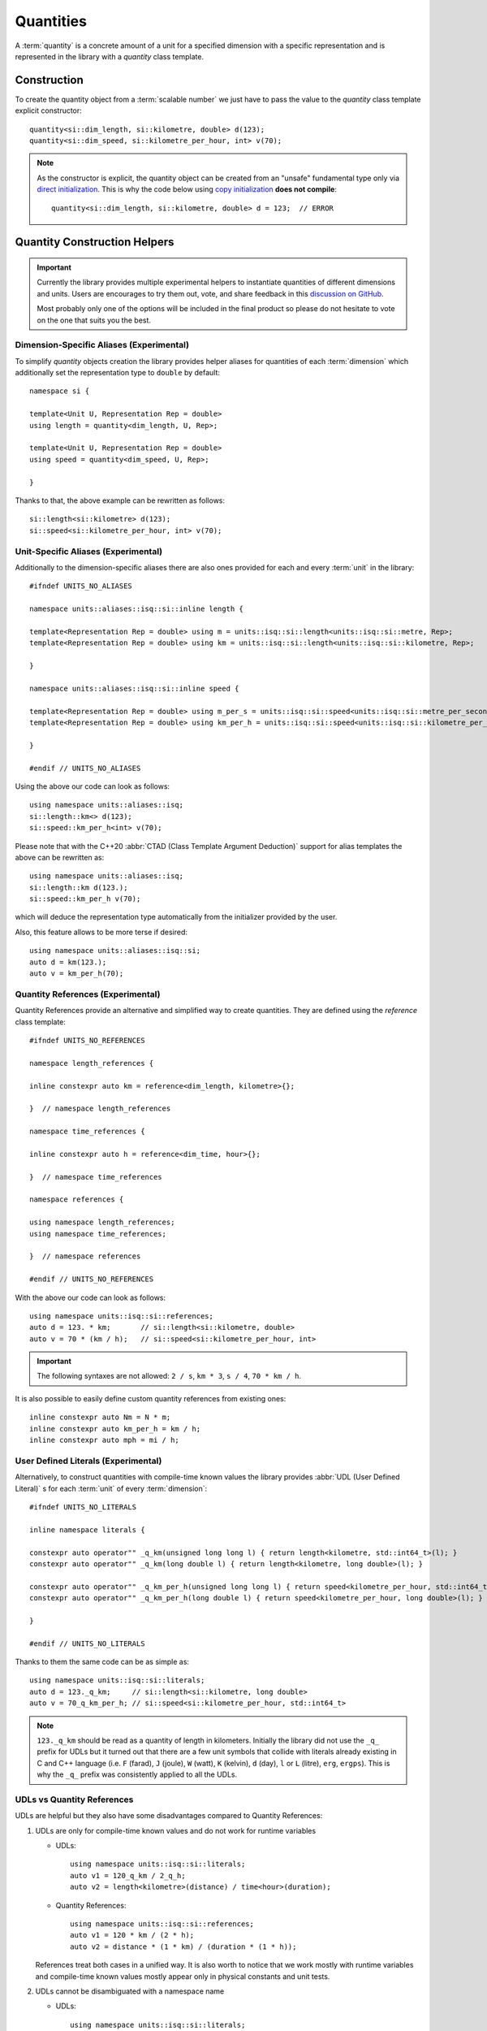 .. namespace:: units

Quantities
==========

A :term:`quantity` is a concrete amount of a unit for a specified dimension
with a specific representation and is represented in the library with a
`quantity` class template.


Construction
------------

To create the quantity object from a :term:`scalable number` we just have to pass
the value to the `quantity` class template explicit constructor::

    quantity<si::dim_length, si::kilometre, double> d(123);
    quantity<si::dim_speed, si::kilometre_per_hour, int> v(70);

.. note::

    As the constructor is explicit, the quantity object can be created from
    an "unsafe" fundamental type only via
    `direct initialization <https://en.cppreference.com/w/cpp/language/direct_initialization>`_.
    This is why the code below using
    `copy initialization <https://en.cppreference.com/w/cpp/language/copy_initialization>`_
    **does not compile**::

        quantity<si::dim_length, si::kilometre, double> d = 123;  // ERROR


Quantity Construction Helpers
-----------------------------

.. important::

    Currently the library provides multiple experimental helpers to instantiate
    quantities of different dimensions and units. Users are encourages to try them
    out, vote, and share feedback in this
    `discussion on GitHub <https://github.com/mpusz/units/discussions/274>`_.

    Most probably only one of the options will be included in the final product so
    please do not hesitate to vote on the one that suits you the best.

Dimension-Specific Aliases (Experimental)
+++++++++++++++++++++++++++++++++++++++++

To simplify `quantity` objects creation the library provides helper aliases for
quantities of each :term:`dimension` which additionally set the representation
type to ``double`` by default::

    namespace si {

    template<Unit U, Representation Rep = double>
    using length = quantity<dim_length, U, Rep>;

    template<Unit U, Representation Rep = double>
    using speed = quantity<dim_speed, U, Rep>;

    }

Thanks to that, the above example can be rewritten as follows::

    si::length<si::kilometre> d(123);
    si::speed<si::kilometre_per_hour, int> v(70);

Unit-Specific Aliases (Experimental)
++++++++++++++++++++++++++++++++++++

Additionally to the dimension-specific aliases there are also ones provided for
each and every :term:`unit` in the library::

    #ifndef UNITS_NO_ALIASES

    namespace units::aliases::isq::si::inline length {

    template<Representation Rep = double> using m = units::isq::si::length<units::isq::si::metre, Rep>;
    template<Representation Rep = double> using km = units::isq::si::length<units::isq::si::kilometre, Rep>;

    }

    namespace units::aliases::isq::si::inline speed {

    template<Representation Rep = double> using m_per_s = units::isq::si::speed<units::isq::si::metre_per_second, Rep>;
    template<Representation Rep = double> using km_per_h = units::isq::si::speed<units::isq::si::kilometre_per_hour, Rep>;

    }

    #endif // UNITS_NO_ALIASES

Using the above our code can look as follows::

    using namespace units::aliases::isq;
    si::length::km<> d(123);
    si::speed::km_per_h<int> v(70);

Please note that with the C++20 :abbr:`CTAD (Class Template Argument Deduction)` support
for alias templates the above can be rewritten as::

    using namespace units::aliases::isq;
    si::length::km d(123.);
    si::speed::km_per_h v(70);

which will deduce the representation type automatically from the initializer provided
by the user.

Also, this feature allows to be more terse if desired::

    using namespace units::aliases::isq::si;
    auto d = km(123.);
    auto v = km_per_h(70);

Quantity References (Experimental)
++++++++++++++++++++++++++++++++++

Quantity References provide an alternative and simplified way to create quantities.
They are defined using the `reference` class template::

    #ifndef UNITS_NO_REFERENCES

    namespace length_references {

    inline constexpr auto km = reference<dim_length, kilometre>{};

    }  // namespace length_references

    namespace time_references {

    inline constexpr auto h = reference<dim_time, hour>{};

    }  // namespace time_references

    namespace references {

    using namespace length_references;
    using namespace time_references;

    }  // namespace references

    #endif // UNITS_NO_REFERENCES

With the above our code can look as follows::

    using namespace units::isq::si::references;
    auto d = 123. * km;       // si::length<si::kilometre, double>
    auto v = 70 * (km / h);   // si::speed<si::kilometre_per_hour, int>

.. important::

    The following syntaxes are not allowed:
    ``2 / s``, ``km * 3``, ``s / 4``, ``70 * km / h``.

It is also possible to easily define custom quantity references from existing ones::

    inline constexpr auto Nm = N * m;
    inline constexpr auto km_per_h = km / h;
    inline constexpr auto mph = mi / h;


User Defined Literals (Experimental)
++++++++++++++++++++++++++++++++++++

Alternatively, to construct quantities with compile-time known values the library provides
:abbr:`UDL (User Defined Literal)` s for each :term:`unit` of every :term:`dimension`::

    #ifndef UNITS_NO_LITERALS

    inline namespace literals {

    constexpr auto operator"" _q_km(unsigned long long l) { return length<kilometre, std::int64_t>(l); }
    constexpr auto operator"" _q_km(long double l) { return length<kilometre, long double>(l); }

    constexpr auto operator"" _q_km_per_h(unsigned long long l) { return speed<kilometre_per_hour, std::int64_t>(l); }
    constexpr auto operator"" _q_km_per_h(long double l) { return speed<kilometre_per_hour, long double>(l); }

    }

    #endif // UNITS_NO_LITERALS

Thanks to them the same code can be as simple as::

    using namespace units::isq::si::literals;
    auto d = 123._q_km;     // si::length<si::kilometre, long double>
    auto v = 70_q_km_per_h; // si::speed<si::kilometre_per_hour, std::int64_t>

.. note::

    ``123._q_km`` should be read as a quantity of length in kilometers. Initially the
    library did not use the ``_q_`` prefix for UDLs but it turned out that there are
    a few unit symbols that collide with literals already existing in C and C++
    language (i.e. ``F`` (farad), ``J`` (joule), ``W`` (watt), ``K`` (kelvin),
    ``d`` (day), ``l`` or ``L`` (litre), ``erg``, ``ergps``). This is why the
    ``_q_`` prefix was consistently applied to all the UDLs.

UDLs vs Quantity References
+++++++++++++++++++++++++++

UDLs are helpful but they also have some disadvantages compared to Quantity References:

1. UDLs are only for compile-time known values and do not work for runtime variables

   - UDLs::

       using namespace units::isq::si::literals;
       auto v1 = 120_q_km / 2_q_h;
       auto v2 = length<kilometre>(distance) / time<hour>(duration);

   - Quantity References::

       using namespace units::isq::si::references;
       auto v1 = 120 * km / (2 * h);
       auto v2 = distance * (1 * km) / (duration * (1 * h));

   References treat both cases in a unified way. It is also worth to notice that we work
   mostly with runtime variables and compile-time known values mostly appear only in physical
   constants and unit tests.

2. UDLs cannot be disambiguated with a namespace name

   - UDLs::

       using namespace units::isq::si::literals;
       using namespace units::isq::si::cgs::literals;
       auto d = 1_q_cm;   // FAILS TO COMPILE

   - Quantity References::

       inline constexpr auto si_cm = units::isq::si::references::cm;
       inline constexpr auto cgs_cm = units::isq::si::cgs::references::cm;

       auto d1 = 1. * si_cm;   // si::length<si::centimetre>
       auto d2 = 1. * cgs_cm;  // si::cgs::length<si::centimetre>

3. Poor control over the representation types as UDLs return only ``std::int64_t`` or
   ``long double``

   - UDLs::

       using namespace units::isq::si::literals;
       auto d1 = 123._q_km;   // si::length<si::kilometre, long double>
       auto d2 = 123_q_km;    // si::length<si::kilometre, std::int64_t>

     No possibility to obtain any other representation type. Additionally this gets contagious
     as the result of every arithmetic expression on quantities is always expanded to the common
     type of its arguments. For example `si::length<si::metre, int>(1) + 1_q_m` results in a
     `si::length<si::metre, int64_t>` type.

   - Quantity References::

       using namespace units::isq::si::references;
       auto d1 = 123. * km;   // si::length<si::kilometre, double>
       auto d2 = 123 * km;    // si::length<si::kilometre, int>
       auto d3 = 123.f * km;  // si::length<si::kilometre, float>
       auto d4 = 123.L * km;  // si::length<si::kilometre, long double>
       auto d5 = 123ul * km;  // si::length<si::kilometre, unsigned long>
       auto d6 = 123ll * km;  // si::length<si::kilometre, long long>

4. UDLs are verbose to define and standardize

   - UDLs:

     - for each unit an integral and a floating-point UDL have to be defined
     - have to be provided for unnamed derived units (i.e. ``_q_km_per_h``)

   - Quantity References:

     - one reference per unit
     - unnamed derived units are constructed from base references so no explicit
       definition is required (i.e. ``km / h``)

5. Typical UDL definition for quantities when compiled with a ``-Wsign-conversion``
   flag results in a compilation warning. This warning could be silenced with a
   ``static_cast<std::int64_t>(value)`` in every UDL, but in a such case other safety
   and security issues could be silently introduced.
   Quantity References, on the opposite, always use the exact representation type provided
   by the user so there is no chance for a truncating conversion on a quantity construction.

6. UDLs take long to compile

   - UDLs:

     Every unit requires two UDLs to be defined which in turns requires two instantiations
     of "heavy" `quantity` class template. Those are then not often used by non-UDL construction
     as most users instantiate `quantity` class template with `int` or `double` which
     again have to be separately instantiated. This has a significant impact on the compile-time
     performance.

   - Quantity References:

     `reference` class template is "cheaper" to instantiate. Additionally, every unit requires
     only one instantiation of a `reference` class template. Such pre-defined reference instance
     is then shared among all the instantiations of `quantity` class template for this specific
     unit (no matter of its representation type). With this approach we end up with much less class
     template instantiations in the application.


Quantity References vs Unit-specific Aliases
++++++++++++++++++++++++++++++++++++++++++++

1. Shadowing issues

   - Quantity References

     References occupy a pool of many short identifiers which sometimes shadow the variables,
     function arguments, or even template parameters provided by the user or other libraries. This
     results in warnings being generated by some compilers. The most restrictive here is MSVC which
     for example emits a warning of shadowing ``N`` template parameter for an array size provided
     in a header file with Newton unit included via namespace declaration in the ``main()`` program
     function (see `experimental_angle <https://github.com/mpusz/units/blob/master/example/references/experimental_angle.cpp>`_).
     In other cases user is forced to rename its local identifiers to not collide with predefined
     references (see `capacitor_time_curve <https://github.com/mpusz/units/blob/master/example/references/capacitor_time_curve.cpp>`_).

   - Unit-specific Aliases

     As aliases are defined in terms of types rather variables no major shadowing issues were found
     so far. In case of identifiers ambiguity it was always possible to disambiguate with more
     namespaces prefixed in front of the alias.

2. Adjustable verbosity

   - Quantity References

     References allow creating custom helpers for complex units. Instead of typing::

        static_assert(2 * km / (2 * (km / h)) == 1 * h);

     one can do the following::

        inline constexpr auto kmph = km / h;
        static_assert(2 * km / (2 * kmph) == 1 * h);

   - Unit-specific Aliases

     There is no need to create custom helpers for complex units as most of them are predefined in
     a library already. However, this feature also allows controlling verbosity of the code. For
     example in the below example ``d1``, ``d2``, and ``d3`` will end up being of the same type
     and having the same value::

        auto d1 = m(123.45);
        double a = 123.45;
        auto d2 = m(a);
        auto d3 = length::m(a);

3. Readability

   - Quantity References

     As long as references are easy to understand in the following code::

        auto d = 123 * m;

     it is not that nice when a variable is used instead of a compile time number::

        constexpr Speed auto avg_speed(double d, double t)
        {
          using namespace units::isq::si::length_references;
          using namespace units::isq::si::time_references;
          return d * m / (t * s);
        }

     Notice that if ``using namespace units::isq::si::references;`` was used instead above it could
     cause a clash of ``t`` function parameter with ``si::tonne`` unit symbol if ``si/mass.h`` was
     included.

   - Unit-specific Aliases

     The same using aliases can look as follows::

        constexpr Speed auto avg_speed(double d, double t)
        {
          using namespace units::aliases::isq::si;
          return m(d) / s(t);
        }

     or::

        constexpr Speed auto avg_speed(double d, double t)
        {
          using namespace units::aliases::isq::si;
          return length::m(d) / time::s(t);
        }

4. Operators Precedence

   - Quantity References

     The syntax for references uses ``*`` operator which has some predefined precedence. This operator
     always takes a magnitude or a reference as ``lhs`` and a reference as ``rhs``. All other combinations
     are not allowed. It means that in order to satisfy the operators precedence sometimes quite a lot
     of parenthesis have to be sprinkled in the code in order for the code to compile::

        static_assert(2 * km / (2 * (km / h)) == 1 * h);

   - Unit-specific Aliases

     Aliases do not use operator syntax thus they are not affected by the precedence issue.

5. Composition for unnamed derived units

   - Quantity References

     References have only to be defined for named units. Also for the user's convenience references are
     predefined for units raised to a specific power (e.g. ``m2``, ``km3``, etc). All other derived units
     can be constructed using the provided ones already even if they do not correspond to any predefined
     dimension::

        inline constexpr auto kmph = km / h;
        inline constexpr auto kmph3 = kmph * kmph * kmph;

   - Unit-specific Aliases

     Such a feature is not possible with aliases. In order to create a derived unit a full alias template
     has to be explicitly provided::

       template<Representation Rep = double> using km_per_h = units::isq::si::speed<units::isq::si::kilometre_per_hour, Rep>;

6. Explicit control over the representation type

   Both options here allow to preserve user provide representation type but only aliases allow
   to override it if needed.

7. Simplified quantity casting

   Aliases can easily replace ``quantity_cast<Unit>()`` which is not possible with references::

       constexpr auto meter = 1 * m;
       std::cout << " = " << quantity_cast<si::international::foot>(meter) << '\n';

   The above code for references may look as follows::

       constexpr auto meter = m(1);
       std::cout << " = " << international::ft(meter) << '\n';
       std::cout << " = " << ft(meter) << '\n';

   The above will preserve the representation type of the source type.

8. Compilation performance

   For our experiments it seems that aliases are 2-5x faster to compile than references (declaring an
   alias template is much faster than instantiating a class template).


Summary
+++++++

+-----------------------------------------------+-------------+------------+---------------+
|                    Feature                    |   Aliases   | References |     UDLs      |
+===============================================+=============+============+===============+
| Literals and variables support                | **Yes**     | **Yes**    | Literals only |
+-----------------------------------------------+-------------+------------+---------------+
| Preserves user provided representation type   | **Yes**     | **Yes**    | No            |
+-----------------------------------------------+-------------+------------+---------------+
| Explicit control over the representation type | **Yes**     | No         | No            |
+-----------------------------------------------+-------------+------------+---------------+
| Possibility to resolve ambiguity              | **Yes**     | **Yes**    | No            |
+-----------------------------------------------+-------------+------------+---------------+
| Readability                                   | **Good**    | Medium     | **Good**      |
+-----------------------------------------------+-------------+------------+---------------+
| Hard to resolve shadowing issues              | **No**      | Yes        | **No**        |
+-----------------------------------------------+-------------+------------+---------------+
| Operators precedence issue                    | **No**      | Yes        | **No**        |
+-----------------------------------------------+-------------+------------+---------------+
| Controlled verbosity                          | **Yes**     | No         | No            |
+-----------------------------------------------+-------------+------------+---------------+
| Easy composition for derived units            | No          | **Yes**    | No            |
+-----------------------------------------------+-------------+------------+---------------+
| Simplified quantity casting                   | **Yes**     | No         | No            |
+-----------------------------------------------+-------------+------------+---------------+
| Implementation and standardization effort     | Medium      | **Lowest** | Highest       |
+-----------------------------------------------+-------------+------------+---------------+
| Compile-time performance                      | **Fastest** | Medium     | Slowest       |
+-----------------------------------------------+-------------+------------+---------------+


Don't pay for what you don't use (compile-time performance)
+++++++++++++++++++++++++++++++++++++++++++++++++++++++++++

As noted in the previous chapter, each quantity creation helper has a different impact on the compile-time
performance. Aliases tend to be the fastest to compile but even their definition can be expensive for some
if it is not used in the source code. This is why it is possible to opt-out from each or every quantity
creation helper with the following preprocessor defines::

    #define UNITS_NO_ALIASES
    #define UNITS_NO_REFERENCES
    #define UNITS_NO_LITERALS


Dimension-specific Concepts
---------------------------

In case the user does not care about the specific unit and representation but
requires quantity of a concrete dimension than dimension-specific concepts can
be used::

    using namespace units::isq::si::references;
    constexpr Length auto d = 123 * km;  // si::length<si::kilometre, int>

.. note::

    All instances of `quantity` class always match the `Quantity` concept.
    All other regular types that are not quantities are called
    :term:`scalable numbers <scalable number>` by the library and match the
    `Representation` concept.

However, the above is not the most important usage of those concepts. Let's
assume that the user wants to implement an ``avg_speed`` function that will
be calculating the average speed based on provided distance and duration
quantities. The usage of such a function can look as follows::

    using namespace units::isq::si::references;
    using namespace units::isq::si::international::references;
    constexpr Speed auto v1 = avg_speed(220 * km, 2 * h);
    constexpr Speed auto v2 = avg_speed(140 * mi, 2 * h);

In this and all other physical units libraries such a function can be
implemented as::

    constexpr si::speed<si::metre_per_second> avg_speed(si::length<si::metre> d,
                                                        si::time<si::second> t)
    {
      return d / t;
    }

While being correct, this function performs unnecessary intermediate
conversions (from kilometers to meters, from hours to seconds,
and from meters per second to kilometers per hour) which can affect
runtime performance and the precision of the final result. To eliminate
all that overhead we have to write a template function::

    template<typename U1, typename R1, typename U2, typename R2>
    constexpr auto avg_speed(si::length<U1, R1> d, si::time<U2, R2> t)
    {
      return d / t;
    }

This function will work for every SI unit and representation without any
unnecessary overhead. It is also simple enough to prove its implementation
being correct just by a simple inspection. However, it might not always be
the case. For more complicated calculations we would like to ensure that we
are returning a physical quantity of a correct dimension. For this
dimension-specific concepts come handy again and with usage of C++20 generic
functions our function can look as simple as::

    constexpr Speed auto avg_speed(Length auto d, Time auto t)
    {
      return d / t;
    }

Now we are sure that the dimension of returned quantity is correct. Also
please note that with the above code we implemented a truly generic function
that works efficiently not only with SI units but also with other systems of
units like CGS.

.. seealso::

    Please refer to :ref:`examples/basics/avg_speed:avg_speed` example for more
    information on different kinds of interfaces supported by the library.


Working With Constrained Deduced Quantity Types
-----------------------------------------------

It is important to note that when we assign a result from the function to an
automatically deduced type, even if it is constrained by a dimension-specific
concept, we still do not know what is the exact unit and representation type
of such a quantity. In many cases it might be exactly what we want to get,
but often we would like to know a specific type too. We have two options here:

- query the actual dimension, unit, and representation types::

    constexpr Speed auto v = avg_speed(220 * km, 2 * h);
    using quantity_type = decltype(v);
    using dimension_type = quantity_type::dimension;
    using unit_type = quantity_type::unit;
    using rep_type = quantity_type::rep;

- convert or cast to a desired quantity type::

    constexpr Speed auto v1 = avg_speed(220. * km, 2 * h);
    constexpr si::speed<si::metre_per_second> v2 = v1;
    constexpr Speed auto v3 = quantity_cast<si::speed<si::metre_per_second>(v1);

.. seealso::

    More information on this subject can be found in the
    :ref:`framework/conversions_and_casting:Conversions and Casting` chapter.


Dimensionless Quantities
------------------------

Whenever we divide two quantities of the same dimension we end up with a
:term:`dimensionless quantity` otherwise known as :term:`quantity of dimension one`::

    static_assert(10 * km / (5 * km) == 2);
    static_assert(std::is_same_v<decltype(10 * km / (5 * km)), quantity<dim_one, one, int>>);

According to the official ISO definition `dim_one` is a dimension "for which all the
exponents of the factors corresponding to the base quantities in its quantity dimension
are zero".

.. seealso::

    Reasoning for the above design is provided in
    :ref:`faq:Why a dimensionless quantity is not just an fundamental arithmetic type?`

To simplify the usage of the dimensionless quantity a following concept and alias template
are provided::

    template<typename T>
    concept Dimensionless = QuantityOf<T, dim_one>;

    template<Unit U, Representation Rep = double>
    using dimensionless = quantity<dim_one, U, Rep>;

There are two special units provided for usage with such a quantity:

- `one` which is the :term:`coherent derived unit` of dimensionless quantity and does not
  provide any textual symbol (according to the ISO definition "the measurement units and
  values of quantities of dimension one are numbers"),
- `percent` which has the symbol ``%`` and ``ratio(1, 100)`` of the `one` unit.

For example the following code::

    std::cout << quantity_cast<percent>(50. * m / (100. * m)) << '\n';

will print ``50 %`` to the console output.

Again, according to the ISO definition "such quantities convey more information than a
number". This is exactly what we observe in the above example. The value stored inside
the quantity, the text output, and the value returned by the `quantity::number()` member
function is ``50`` rather than ``0.5``. It means that dimensionless quantities behave
like all other quantities and store the value in terms of a ratio of a coherent unit.
This allows us to not loose precision when we divide quantities of the same dimensions
but with units having vastly different ratios, e.g.
`Dimensionless Hubble parameter <https://en.wikipedia.org/wiki/Hubble%27s_law#Dimensionless_Hubble_parameter>`_
is expressed as a ratio of kilometers and megaparsecs.

.. seealso::

    More information on dimensionless quantities can be found in the
    :ref:`framework/conversions_and_casting:Implicit conversions of dimensionless quantities`
    chapter.
